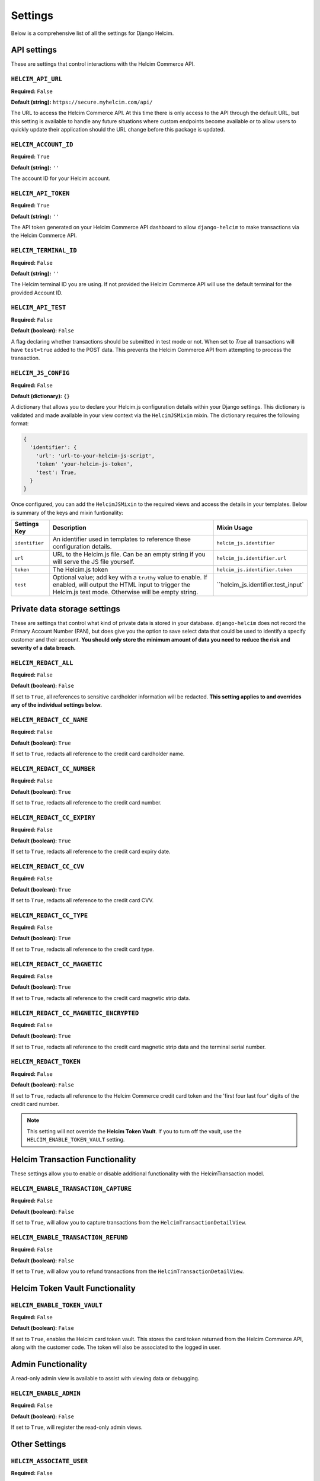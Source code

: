 .. _settings:

========
Settings
========

Below is a comprehensive list of all the settings for
Django Helcim.

------------
API settings
------------

These are settings that control interactions with the
Helcim Commerce API.

``HELCIM_API_URL``
==================

**Required:** ``False``

**Default (string):** ``https://secure.myhelcim.com/api/``

The URL to access the Helcim Commerce API. At this time there is only
access to the API through the default URL, but this setting is
available to handle any future situations where custom endpoints
become available or to allow users to quickly update their application
should the URL change before this package is updated.

``HELCIM_ACCOUNT_ID``
=====================

**Required:** ``True``

**Default (string):** ``''``

The account ID for your Helcim account.

``HELCIM_API_TOKEN``
====================

**Required:** ``True``

**Default (string):** ``''``

The API token generated on your Helcim Commerce API dashboard to allow
``django-helcim`` to make transactions via the Helcim Commerce API.

``HELCIM_TERMINAL_ID``
======================

**Required:** ``False``

**Default (string):** ``''``

The Helcim terminal ID you are using. If not provided the Helcim
Commerce API will use the default terminal for the provided Account ID.

``HELCIM_API_TEST``
===================

**Required:** ``False``

**Default (boolean):** ``False``

A flag declaring whether transactions should be submitted in test mode
or not. When set to `True` all transactions will have ``test=true`` added
to the POST data. This prevents the Helcim Commerce API from attempting
to process the transaction.

``HELCIM_JS_CONFIG``
====================

**Required:** ``False``

**Default (dictionary):** ``{}``

A dictionary that allows you to declare your Helcim.js configuration details
within your Django settings. This dictionary is validated and made available
in your view context via the ``HelcimJSMixin`` mixin. The dictionary requires
the following format:

.. code-block:: python

   {
     'identifier': {
       'url': 'url-to-your-helcim-js-script',
       'token' 'your-helcim-js-token',
       'test': True,
     }
   }

Once configured, you can add the ``HelcimJSMixin`` to the required views and
access the details in your templates. Below is summary of the keys and mixin
funtionality:

+----------------+-----------------------+------------------------------------+
| Settings Key   | Description           | Mixin Usage                        |
+================+=======================+====================================+
| ``identifier`` | An identifier used in | ``helcim_js.identifier``           |
|                | templates to          |                                    |
|                | reference these       |                                    |
|                | configuration         |                                    |
|                | details.              |                                    |
+----------------+-----------------------+------------------------------------+
| ``url``        | URL to the Helcim.js  | ``helcim_js.identifier.url``       |
|                | file. Can be an empty |                                    |
|                | string if you will    |                                    |
|                | serve the JS file     |                                    |
|                | yourself.             |                                    |
+----------------+-----------------------+------------------------------------+
| ``token``      | The Helcim.js token   | ``helcim_js.identifier.token``     |
+----------------+-----------------------+------------------------------------+
| ``test``       | Optional value; add   | ``helcim_js.identifier.test_input` |
|                | key with a ``truthy`` |                                    |
|                | value to enable. If   |                                    |
|                | enabled, will output  |                                    |
|                | the HTML input to     |                                    |
|                | trigger the Helcim.js |                                    |
|                | test mode. Otherwise  |                                    |
|                | will be empty string. |                                    |
+----------------+-----------------------+------------------------------------+

-----------------------------
Private data storage settings
-----------------------------

These are settings that control what kind of private data is stored in
your database. ``django-helcim`` does not record the Primary Account
Number (PAN), but does give you the option to save select data that
could be used to identify a specify customer and their account. **You
should only store the minimum amount of data you need to reduce the
risk and severity of a data breach.**

``HELCIM_REDACT_ALL``
=====================

**Required:** ``False``

**Default (boolean):** ``False``

If set to ``True``, all references to sensitive cardholder information
will be redacted. **This setting applies to and overrides any of the
individual settings below.**

``HELCIM_REDACT_CC_NAME``
=========================

**Required:** ``False``

**Default (boolean):** ``True``

If set to ``True``, redacts all reference to the credit card cardholder
name.

``HELCIM_REDACT_CC_NUMBER``
===========================

**Required:** ``False``

**Default (boolean):** ``True``

If set to ``True``, redacts all reference to the credit card number.

``HELCIM_REDACT_CC_EXPIRY``
===========================

**Required:** ``False``

**Default (boolean):** ``True``

If set to ``True``, redacts all reference to the credit card expiry date.

``HELCIM_REDACT_CC_CVV``
========================

**Required:** ``False``

**Default (boolean):** ``True``

If set to ``True``, redacts all reference to the credit card CVV.

``HELCIM_REDACT_CC_TYPE``
=========================

**Required:** ``False``

**Default (boolean):** ``True``

If set to ``True``, redacts all reference to the credit card type.

``HELCIM_REDACT_CC_MAGNETIC``
=============================

**Required:** ``False``

**Default (boolean):** ``True``

If set to ``True``, redacts all reference to the credit card magnetic
strip data.

``HELCIM_REDACT_CC_MAGNETIC_ENCRYPTED``
=======================================

**Required:** ``False``

**Default (boolean):** ``True``

If set to ``True``, redacts all reference to the credit card magnetic
strip data and the terminal serial number.

``HELCIM_REDACT_TOKEN``
=======================

**Required:** ``False``

**Default (boolean):** ``False``

If set to ``True``, redacts all reference to the Helcim Commerce credit
card token and the 'first four last four' digits of the credit card
number.

.. note::

    This setting will not override the **Helcim Token Vault**. If you
    to turn off the vault, use the ``HELCIM_ENABLE_TOKEN_VAULT``
    setting.

-------------------------------
Helcim Transaction Functionality
-------------------------------

These settings allow you to enable or disable additional functionality
with the HelcimTransaction model.


``HELCIM_ENABLE_TRANSACTION_CAPTURE``
=====================================

**Required:** ``False``

**Default (boolean):** ``False``

If set to ``True``, will allow you to capture transactions from the
``HelcimTransactionDetailView``.

``HELCIM_ENABLE_TRANSACTION_REFUND``
=====================================

**Required:** ``False``

**Default (boolean):** ``False``

If set to ``True``, will allow you to refund transactions from the
``HelcimTransactionDetailView``.

--------------------------------
Helcim Token Vault Functionality
--------------------------------

``HELCIM_ENABLE_TOKEN_VAULT``
=============================

**Required:** ``False``

**Default (boolean):** ``False``

If set to ``True``, enables the Helcim card token vault. This stores
the card token returned from the Helcim Commerce API, along with the
customer code. The token will also be associated to the logged in user.

-------------------
Admin Functionality
-------------------

A read-only admin view is available to assist with viewing data or
debugging.

``HELCIM_ENABLE_ADMIN``
=======================

**Required:** ``False``

**Default (boolean):** ``False``

If set to ``True``, will register the read-only admin views.

--------------
Other Settings
--------------

``HELCIM_ASSOCIATE_USER``
=========================

**Required:** ``False``

**Default (boolean):** ``True``

Specifies whether a django user model should be associated to
``HelcimTransaction`` and ``HelcimToken`` model instances. By default,
the logged in user is added to all transactions and tokens. This
can be turned off by setting this to ``False``.
